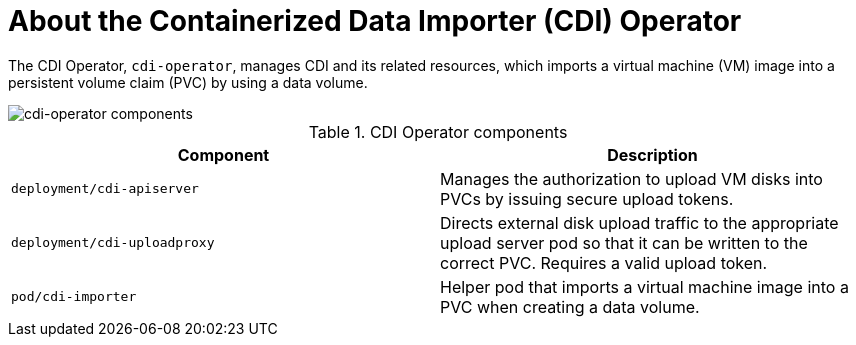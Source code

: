 // Module included in the following assemblies:
//
// * virt/virt-architecture.adoc

:_mod-docs-content-type: CONCEPT
[id="virt-about-cdi-operator_{context}"]
= About the Containerized Data Importer (CDI) Operator

The CDI Operator, `cdi-operator`, manages CDI and its related resources, which imports a virtual machine (VM) image into a persistent volume claim (PVC) by using a data volume.

image::cnv_components_cdi-operator.png[cdi-operator components]

.CDI Operator components
[cols="1,1"]
|===
|*Component* |*Description*

|`deployment/cdi-apiserver`
|Manages the authorization to upload VM disks into PVCs by issuing secure upload tokens.

|`deployment/cdi-uploadproxy`
|Directs external disk upload traffic to the appropriate upload server pod so that it can be written to the correct PVC. Requires a valid upload token.

|`pod/cdi-importer`
|Helper pod that imports a virtual machine image into a PVC when creating a data volume.
|===
